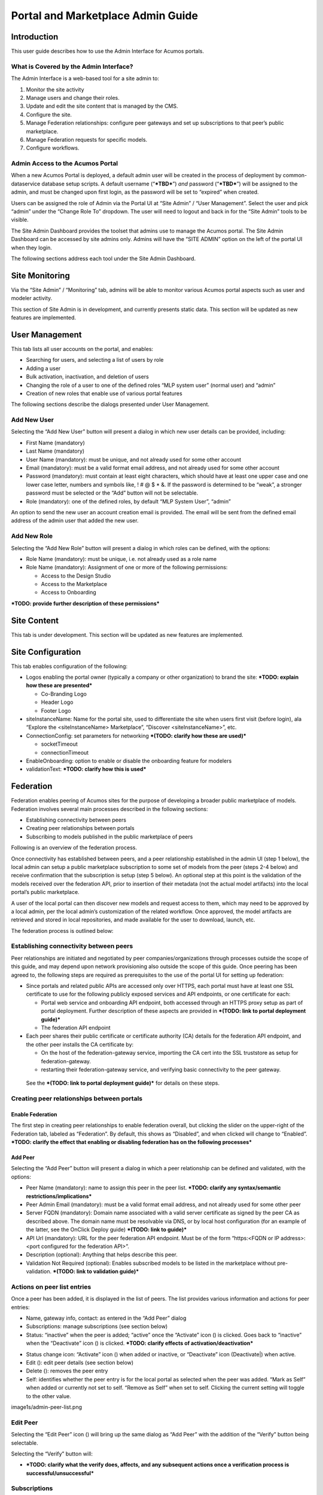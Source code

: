 .. ===============LICENSE_START=======================================================
.. Acumos CC-BY-4.0
.. ===================================================================================
.. Copyright (C) 2017-2018 AT&T Intellectual Property & Tech Mahindra. All rights reserved.
.. ===================================================================================
.. This Acumos documentation file is distributed by AT&T and Tech Mahindra
.. under the Creative Commons Attribution 4.0 International License (the "License");
.. you may not use this file except in compliance with the License.
.. You may obtain a copy of the License at
..
.. http://creativecommons.org/licenses/by/4.0
..
.. This file is distributed on an "AS IS" BASIS,
.. WITHOUT WARRANTIES OR CONDITIONS OF ANY KIND, either express or implied.
.. See the License for the specific language governing permissions and
.. limitations under the License.
.. ===============LICENSE_END=========================================================

==================================
Portal and Marketplace Admin Guide
==================================

Introduction
============

This user guide  describes how to use the Admin Interface for Acumos portals.

What is Covered by the Admin Interface?
---------------------------------------

The Admin Interface is a web-based tool for a site admin to:

1. Monitor the site activity

2. Manage users and change their roles.

3. Update and edit the site content that is managed by the CMS.

4. Configure the site.

5. Manage Federation relationships: configure peer gateways and set up
   subscriptions to that peer’s public marketplace.

6. Manage Federation requests for specific models.

7. Configure workflows.

Admin Access to the Acumos Portal
---------------------------------

When a new Acumos Portal is deployed, a default admin user will be
created in the process of deployment by common-dataservice database
setup scripts. A default username (“***TBD***\ ”) *and* password
(“***TBD***\ ”) will be assigned to the admin, and must be changed upon
first login, as the password will be set to “expired” when created.

Users can be assigned the role of Admin via the Portal UI at “Site
Admin” / “User Management”. Select the user and pick “admin” under the
“Change Role To” dropdown. The user will need to logout and back in for
the “Site Admin” tools to be visible.

The Site Admin Dashboard provides the toolset that admins use to manage
the Acumos portal. The Site Admin Dashboard can be accessed by site
admins only. Admins will have the “SITE ADMIN” option on the left of the
portal UI when they login.

The following sections address each tool under the Site Admin Dashboard.

Site Monitoring
===============

Via the “Site Admin” / “Monitoring” tab, admins will be able to monitor
various Acumos portal aspects such as user and modeler activity.

This section of Site Admin is in development, and currently presents
static data. This section will be updated as new features are
implemented.

User Management
===============

This tab lists all user accounts on the portal, and enables:

-  Searching for users, and selecting a list of users by role

-  Adding a user

-  Bulk activation, inactivation, and deletion of users

-  Changing the role of a user to one of the defined roles “MLP system
   user” (normal user) and “admin”

-  Creation of new roles that enable use of various portal features

.. image:: images/admin-user-list.png

The following sections describe the dialogs presented under User
Management.

Add New User
------------

Selecting the “Add New User” button will present a dialog in which new
user details can be provided, including:

-  First Name (mandatory)

-  Last Name (mandatory)

-  User Name (mandatory): must be unique, and not already used for some
   other account

-  Email (mandatory): must be a valid format email address, and not
   already used for some other account

-  Password (mandatory): must contain at least eight characters, which
   should have at least one upper case and one lower case letter,
   numbers and symbols like, ! # @ $ \* &. If the password is determined
   to be “weak”, a stronger password must be selected or the “Add”
   button will not be selectable.

-  Role (mandatory): one of the defined roles, by default “MLP System
   User”, “admin”

An option to send the new user an account creation email is provided.
The email will be sent from the defined email address of the admin user
that added the new user.

.. image:: images/admin-user-add.png

Add New Role
------------

Selecting the “Add New Role” button will present a dialog in which roles
can be defined, with the options:

-  Role Name (mandatory): must be unique, i.e. not already used as a
   role name

-  Role Name (mandatory): Assignment of one or more of the following
   permissions:

   -  Access to the Design Studio

   -  Access to the Marketplace

   -  Access to Onboarding

***TODO: provide further description of these permissions***

.. image:: images/admin-role-add.png

Site Content
============

This tab is under development. This section will be updated as new
features are implemented.

Site Configuration
==================

This tab enables configuration of the following:

-  Logos enabling the portal owner (typically a company or other
   organization) to brand the site: ***TODO: explain how these are
   presented***

   -  Co-Branding Logo

   -  Header Logo

   -  Footer Logo

-  siteInstanceName: Name for the portal site, used to differentiate the
   site when users first visit (before login), ala “Explore the
   <siteInstanceName> Marketplace”, “Discover <siteInstanceName>”, etc.

-  ConnectionConfig: set parameters for networking ***(TODO: clarify how
   these are used)***

   -  socketTimeout

   -  connectionTimeout

-  EnableOnboarding: option to enable or disable the onboarding feature
   for modelers

-  validationText: ***TODO: clarify how this is used***

Federation
==========

Federation enables peering of Acumos sites for the purpose of developing
a broader public marketplace of models. Federation involves several main
processes described in the following sections:

-  Establishing connectivity between peers

-  Creating peer relationships between portals

-  Subscribing to models published in the public marketplace of peers

Following is an overview of the federation process.

Once connectivity has established between peers, and a peer relationship
established in the admin UI (step 1 below), the local admin can setup a
public marketplace subscription to some set of models from the peer
(steps 2-4 below) and receive confirmation that the subscription is
setup (step 5 below). An optional step at this point is the validation
of the models received over the federation API, prior to insertion of
their metadata (not the actual model artifacts) into the local portal’s
public marketplace.

A user of the local portal can then discover new models and request
access to them, which may need to be approved by a local admin, per the
local admin’s customization of the related workflow. Once approved, the
model artifacts are retrieved and stored in local repositories, and made
available for the user to download, launch, etc.

The federation process is outlined below:


.. image:: images/admin-federate-user-journey.png

Establishing connectivity between peers
---------------------------------------

Peer relationships are initiated and negotiated by peer
companies/organizations through processes outside the scope of this
guide, and may depend upon network provisioning also outside the scope
of this guide. Once peering has been agreed to, the following steps are
required as prerequisites to the use of the portal UI for setting up
federation:

-  Since portals and related public APIs are accessed only over HTTPS,
   each portal must have at least one SSL certificate to use for the
   following publicly exposed services and API endpoints, or one
   certificate for each:

   -  Portal web service and onboarding API endpoint, both accessed
      through an HTTPS proxy setup as part of portal deployment. Further
      description of these aspects are provided in ***(TODO: link to
      portal deployment guide)***

   -  The federation API endpoint

-  Each peer shares their public certificate or certificate authority
   (CA) details for the federation API endpoint, and the other peer
   installs the CA certificate by:

   -  On the host of the federation-gateway service, importing the CA
      cert into the SSL truststore as setup for federation-gateway.

   -  restarting their federation-gateway service, and verifying basic
      connectivity to the peer gateway.

..

    See the ***(TODO: link to portal deployment guide)*** for details on
    these steps.

Creating peer relationships between portals
-------------------------------------------

Enable Federation
~~~~~~~~~~~~~~~~~

The first step in creating peer relationships to enable federation
overall, but clicking the slider on the upper-right of the Federation
tab, labeled as “Federation”. By default, this shows as “Disabled”, and
when clicked will change to “Enabled”. ***TODO: clarify the effect that
enabling or disabling federation has on the following processes***

Add Peer
~~~~~~~~

Selecting the “Add Peer” button will present a dialog in which a peer
relationship can be defined and validated, with the options:

-  Peer Name (mandatory): name to assign this peer in the peer list.
   ***TODO: clarify any syntax/semantic restrictions/implications***

-  Peer Admin Email (mandatory): must be a valid format email address,
   and not already used for some other peer

-  Server FQDN (mandatory): Domain name associated with a valid server
   certificate as signed by the peer CA as described above. The domain
   name must be resolvable via DNS, or by local host configuration (for
   an example of the latter, see the OnClick Deploy guide) ***(TODO:
   link to guide)***

-  API Url (mandatory): URL for the peer federation API endpoint. Must
   be of the form “https:<FQDN or IP address>:<port configured for the
   federation API>”.

-  Description (optional): Anything that helps describe this peer.

-  Validation Not Required (optional): Enables subscribed models to be
   listed in the marketplace without pre-validation. ***(TODO: link to
   validation guide)***

.. image:: images/admin-peer-add.png

Actions on peer list entries
----------------------------

Once a peer has been added, it is displayed in the list of peers. The
list provides various information and actions for peer entries:

-  Name, gateway info, contact: as entered in the “Add Peer” dialog

-  Subscriptions: manage subscriptions (see section below)

-  Status: “inactive” when the peer is added; “active” once the
   “Activate” icon (|Activate|) is clicked. Goes back to “inactive” when
   the “Deactivate” icon (|Deactivate|) is clicked. ***TODO: clarify effects
   of activation/deactivation***

.. |Activate| image:: images/admin-activate.png
   :height: 12
   :width: 12

.. |Deactivate| image:: images/admin-deactivate.png
   :height: 12
   :width: 12

.. |Edit| image:: images/admin-edit.png
   :height: 12
   :width: 12

.. |Delete| image:: images/admin-delete.png
   :height: 12
   :width: 12

-  Status change icon: “Activate” icon (|Activate|) when added or
   inactive, or “Deactivate” icon (Deactivate|) when active.

-  Edit (|Edit|): edit peer details (see section below)

-  Delete (|Delete|): removes the peer entry

-  Self: identifies whether the peer entry is for the local portal as
   selected when the peer was added. “Mark as Self” when added or
   currently not set to self. “Remove as Self” when set to self.
   Clicking the current setting will toggle to the other value.

image1s/admin-peer-list.png

Edit Peer
---------

Selecting the “Edit Peer” icon (|Edit|) will bring up the same dialog
as “Add Peer” with the addition of the “Verify” button being selectable.

Selecting the “Verify” button will:

-  ***TODO: clarify what the verify does, affects, and any subsequent
   actions once a verification process is successful/unsuccessful***

Subscriptions
-------------

Selecting “View/Add” in the “Subscriptions” column will bring up a
dialog for management of subscriptions with the peer. When first added,
the peer subscriptions list will be empty.

.. image:: images/admin-subscriptions-view.png

Add Subscription
~~~~~~~~~~~~~~~~

Selecting “New Subscription” in the “View/Add Subscriptions” dialog will
display search options for models in the peer catalog:

.. image:: images/admin-subscription-add.png

In the “Model ID” field, to search for a specific model by ID (the ID
displayed in a browser location field when you are browsing the model,
e.g. “solutionId=079779dd-6962-4f7e-8655-fe6310242b81”), enter the ID
(e.g. 079779dd-6962-4f7e-8655-fe6310242b81), and if that model is
available in the remote marketplace it will appear in the dialog, e.g.:

.. image:: images/admin-subscription-add-bymodel.png

Other options include:

-  To search by Category (Classification, Data Sources, Data
   Transformer, Prediction, Regression), select the category from the
   “Category” drop-down. To narrow the search to a specific toolkit
   within that category, or to search only by toolkit, select the
   toolkit (Composite Solution, Design Studio, H2O, Probe, R,
   Scikit-Learn, TensorFlow, Data Broker, Training Client, ONAP).

-  To search for all models, select the “All Models” box. ***TODO:
   explain why it may not be selectable***

If any matching models are available in the remote marketplace they will
appear in the dialog, e.g. as below. From here you can select:

-  select an automatic refresh of models matching the search criteria
   (Hourly, Daily, Monthly) from the “Select Frequency of Update”
   drop-down. Or select “Update on demand” for manual updates.

-  “Full Access” or “Partial Access”: ***TODO: describe***

-  Clear Catalog: ***TODO: describe***

.. image:: images/admin-subscription-add-search-result.png

To save the subscription as selected above, select the “Add To
Subscription List” button. The subscription will be added to the list
for this peer, e.g. as below.

.. image:: images/admin-subscription-list.png

To see the details for a subscription, select the “+” icon, which will
expand the display with details and options, e.g. as below. From here
you can:

-  Select a new “Frequency of Update”

-  Delete the subscription by selecting the trashcan icon (image18)

-  Preview: ***TODO: describe the function***

-  Trigger: ***TODO: describe the function***

.. image:: images/admin-subscription-detail-view.png

Managing Subscription Requests
------------------------------

The “Requests” tab enables an admin to manage subscription requests.
*This tab is not fully implemented, but it will enable these options:*

.. |Approve| image:: images/admin-approve.png
   :height: 12
   :width: 12

.. |Deny| image:: images/admin-deny.png
   :height: 12
   :width: 12

-  Approve, by selecting the check icon (|Approve|)

-  Deny, by selecting the ‘X’ icon (|Deny|)

***TODO: further explain what happens upon these actions***

.. image:: images/admin-requests.png

Configure Workflows
===================

A number of Acumos tasks, such as on-boarding and publishing require the
user to complete a series of tasks and then initiate a back-end workflow
to complete the overall task. The workflow can be described as a series
of steps, all of which must succeed to complete the overall task.

The Admin of a Acumos system may include or omit steps from the back-end
workflow to customize their local instance.

UI for Workflow Configuration
-----------------------------

When “Configure Workflows” is selected, the current set of workflows and
currently configured steps is displayed. When the Acumos portal is
deployed, this will include the system default workflows for
“On-boarding”, “Publishing to Local”, “Publishing To Public” and “Import
Federated Model Work”, e.g. as below. Options from here:

-  Deactivate or Assign any workflow

-  Modify any workflow, by adding or deleting optional steps

   -  Grayed-out steps are mandatory and cannot be deleted or modified

   -  Optional steps have a “bar-in-circle” icon (|Delete-step|) which
      enables the step to be deleted, e.g. the Security Scan step as
      optional for the Onboarding work flow

.. |Delete-step| image:: images/admin-delete-bar.png
   :height: 12
   :width: 12

.. image:: images/admin-workflows.png

Example: Change workflow for On-boarding
----------------------------------------

Select the correct workflow and choose the EDIT button.

.. image:: images/admin-workflow-edit.png

The detailed steps are shown, including the optional SECURITY step. If
the SECURITY step is currently not included, and Admin wishes to add it,
they click on the **+** symbol for that step.

Adding a Security Step:

.. image:: images/admin-workflow-step-add.png

Deleting a Security Step: Click on the **“-“** button”.

.. image:: images/admin-workflow-step-delete.png

Result: The new security step is shown in the workflow. To implement
the change, the Admin must select **Assign Workflow** button.

.. image:: images/admin-workflow-assign.png
